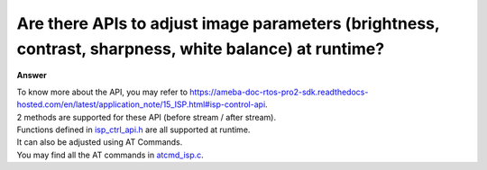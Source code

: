 .. tags:: isp control, amb82-mini

Are there APIs to adjust image parameters (brightness, contrast, sharpness, white balance) at runtime?
=======================================================================================================

**Answer**

| To know more about the API, you may refer to https://ameba-doc-rtos-pro2-sdk.readthedocs-hosted.com/en/latest/application_note/15_ISP.html#isp-control-api.
| 2 methods are supported for these API (before stream / after stream).
| Functions defined in `isp_ctrl_api.h <https://github.com/Ameba-AIoT/ameba-rtos-pro2/blob/main/component/video/driver/RTL8735B/isp_ctrl_api.h>`_ are all supported at runtime.
| It can also be adjusted using AT Commands.
| You may find all the AT commands in `atcmd_isp.c <https://github.com/Ameba-AIoT/ameba-rtos-pro2/blob/main/component/at_cmd/atcmd_isp.c>`_.
